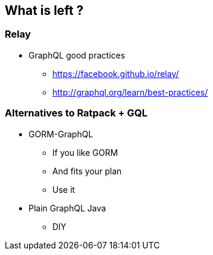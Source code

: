 == What is left ?

=== Relay

[%step]
* GraphQL good practices
** https://facebook.github.io/relay/
** http://graphql.org/learn/best-practices/

=== Alternatives to Ratpack + GQL

[%step]
* GORM-GraphQL
** If you like GORM
** And fits your plan
** Use it
* Plain GraphQL Java
** DIY

